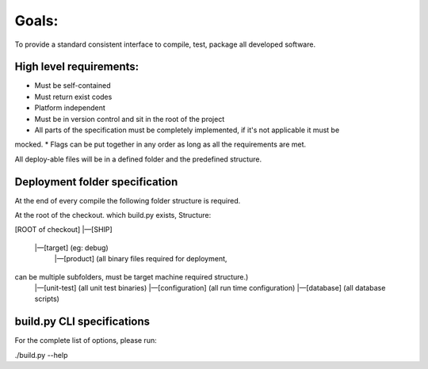 Goals:
=======

To provide a standard consistent interface to compile, test, package all developed software.

High level requirements:
------------------------

* Must be self-contained
* Must return exist codes
* Platform independent
* Must be in version control and sit in the root of the project
* All parts of the specification must be completely implemented, if it's not applicable it must be
mocked.
* Flags can be put together in any order as long as all the requirements are met.

All deploy-able files will be in a defined folder and the predefined structure.

Deployment folder specification
---------------------------------
At the end of every compile the following folder structure is required.

At the root of the checkout. which build.py exists, Structure:


[ROOT of checkout]
|—[SHIP]
    |—[target] (eg: debug)
        |—[product] (all binary files required for deployment,
can be multiple subfolders, must be target machine required structure.)
        |—[unit-test] (all unit test binaries)
        |—[configuration] (all run time configuration)
        |—[database] (all database scripts)

build.py CLI specifications
----------------------------

For the complete list of options, please run:

./build.py --help

